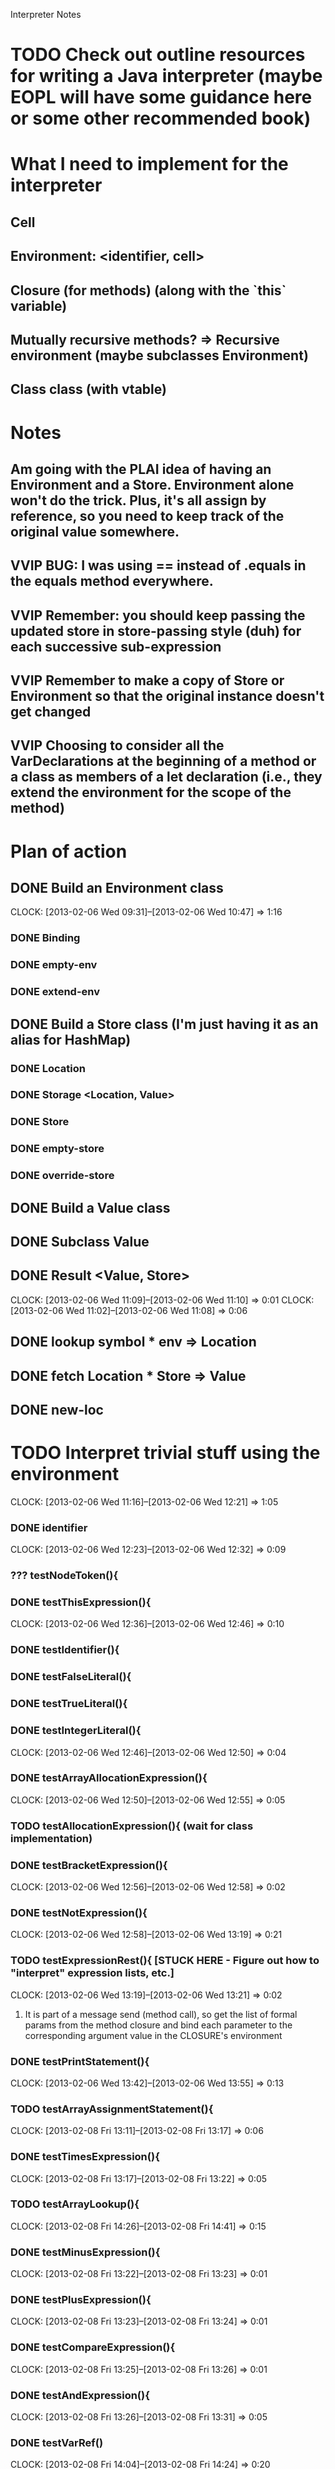 			  Interpreter Notes

* TODO Check out outline resources for writing a Java interpreter (maybe EOPL will have some guidance here or some other recommended book)
* What I need to implement for the interpreter
** Cell
** Environment: <identifier, cell>
** Closure (for methods) (along with the `this` variable)
** Mutually recursive methods? => Recursive environment (maybe subclasses Environment)
** Class class (with vtable)
* Notes
** Am going with the PLAI idea of having an Environment and a Store. Environment alone won't do the trick. Plus, it's all assign by reference, so you need to keep track of the original value somewhere.
** VVIP BUG: I was using == instead of .equals in the equals method everywhere.
** VVIP Remember: you should keep passing the updated store in store-passing style (duh) for each successive sub-expression
** VVIP Remember to make a copy of Store or Environment so that the original instance doesn't get changed
** VVIP Choosing to consider all the VarDeclarations at the beginning of a method or a class as members of a let declaration (i.e., they extend the environment for the scope of the method)
* Plan of action
** DONE Build an Environment class
   CLOCK: [2013-02-06 Wed 09:31]--[2013-02-06 Wed 10:47] =>  1:16
*** DONE Binding
*** DONE empty-env
*** DONE extend-env
** DONE Build a Store class (I'm just having it as an alias for HashMap)
*** DONE Location
*** DONE Storage <Location, Value>
*** DONE Store
*** DONE empty-store
*** DONE override-store
** DONE Build a Value class
** DONE Subclass Value
** DONE Result <Value, Store>
   CLOCK: [2013-02-06 Wed 11:09]--[2013-02-06 Wed 11:10] =>  0:01
   CLOCK: [2013-02-06 Wed 11:02]--[2013-02-06 Wed 11:08] =>  0:06
** DONE lookup symbol * env => Location
** DONE fetch Location * Store => Value
** DONE new-loc
* TODO Interpret trivial stuff using the environment
  CLOCK: [2013-02-06 Wed 11:16]--[2013-02-06 Wed 12:21] =>  1:05
*** DONE identifier
    CLOCK: [2013-02-06 Wed 12:23]--[2013-02-06 Wed 12:32] =>  0:09
*** ??? testNodeToken(){
*** DONE testThisExpression(){
    CLOCK: [2013-02-06 Wed 12:36]--[2013-02-06 Wed 12:46] =>  0:10
*** DONE testIdentifier(){
*** DONE testFalseLiteral(){
*** DONE testTrueLiteral(){
*** DONE testIntegerLiteral(){
    CLOCK: [2013-02-06 Wed 12:46]--[2013-02-06 Wed 12:50] =>  0:04
*** DONE testArrayAllocationExpression(){
    CLOCK: [2013-02-06 Wed 12:50]--[2013-02-06 Wed 12:55] =>  0:05
*** TODO testAllocationExpression(){ (wait for class implementation)
*** DONE testBracketExpression(){
    CLOCK: [2013-02-06 Wed 12:56]--[2013-02-06 Wed 12:58] =>  0:02
*** DONE testNotExpression(){
    CLOCK: [2013-02-06 Wed 12:58]--[2013-02-06 Wed 13:19] =>  0:21
*** TODO testExpressionRest(){ [STUCK HERE - Figure out how to "interpret" expression lists, etc.]
    CLOCK: [2013-02-06 Wed 13:19]--[2013-02-06 Wed 13:21] =>  0:02
**** It is part of a message send (method call), so get the list of formal params from the method closure and bind each parameter to the corresponding argument value in the CLOSURE's environment
*** DONE testPrintStatement(){
    CLOCK: [2013-02-06 Wed 13:42]--[2013-02-06 Wed 13:55] =>  0:13
*** TODO testArrayAssignmentStatement(){
    CLOCK: [2013-02-08 Fri 13:11]--[2013-02-08 Fri 13:17] =>  0:06
*** DONE testTimesExpression(){
    CLOCK: [2013-02-08 Fri 13:17]--[2013-02-08 Fri 13:22] =>  0:05
*** TODO testArrayLookup(){
    CLOCK: [2013-02-08 Fri 14:26]--[2013-02-08 Fri 14:41] =>  0:15
*** DONE testMinusExpression(){
    CLOCK: [2013-02-08 Fri 13:22]--[2013-02-08 Fri 13:23] =>  0:01
*** DONE testPlusExpression(){
    CLOCK: [2013-02-08 Fri 13:23]--[2013-02-08 Fri 13:24] =>  0:01
*** DONE testCompareExpression(){
    CLOCK: [2013-02-08 Fri 13:25]--[2013-02-08 Fri 13:26] =>  0:01
*** DONE testAndExpression(){
    CLOCK: [2013-02-08 Fri 13:26]--[2013-02-08 Fri 13:31] =>  0:05
*** DONE testVarRef()
    CLOCK: [2013-02-08 Fri 14:04]--[2013-02-08 Fri 14:24] =>  0:20
*** TODO testAssignmentStatement(){
*** DONE testIntegerType(){
    CLOCK: [2013-02-08 Fri 13:32]--[2013-02-08 Fri 13:34] =>  0:02
*** DONE testBooleanType(){
    CLOCK: [2013-02-08 Fri 13:34]--[2013-02-08 Fri 13:35] =>  0:01
*** DONE testArrayType(){
*** DONE testType(){
    CLOCK: [2013-02-08 Fri 13:35]--[2013-02-08 Fri 13:44] =>  0:09
*** testFormalParameter(){
*** testFormalParameterRest(){
*** TODO testVarDeclaration(){
    CLOCK: [2013-02-08 Fri 13:46]--[2013-02-08 Fri 14:01] =>  0:15
*** testWhileStatement(){
*** testIfStatement(){
*** testNodeOptional(){
*** testNodeListOptional(){
*** testBlock(){
*** testExpressionList(){
*** testFormalParameterList(){
*** testGetNewMainClass(){
*** testGoal(){
*** testClassDeclaration(){
*** testClassExtendsDeclaration(){
*** testTypeDeclaration(){
*** testStatement(){
*** TODO testExpression(){
    CLOCK: [2013-02-08 Fri 14:26]--[2013-02-08 Fri 14:26] =>  0:00
*** testPrimaryExpression(){
*** testMainClass(){
*** testArrayLength_ArrayAllocationExpression(){
*** testArrayLength_Identifier(){
*** testConcateNodeLists(){
*** testMethodDeclaration(){
*** testMessageSend(){
*** testMainOnly(){
** Closure
** Methods
** Mutually recursive methods
** Class class
** Class declaration
** Inheritance
